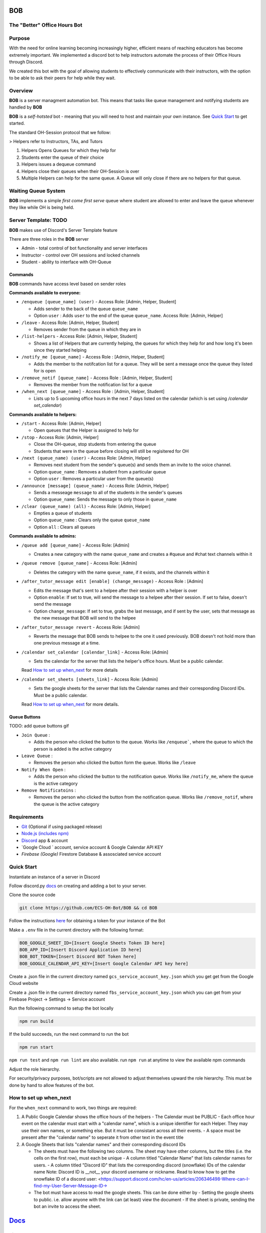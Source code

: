 .. |DiscordLogo| image:: https://img.icons8.com/color/48/000000/discord-logo.png
   :target: https://discordapp.com

|DiscordLogo| BOB
======================================

The "Better" Office Hours Bot
------------------------------

.. raw:: html

   <p align=center style="font-size:large">
      <a href=#purpose>Purpose</a> • 
      <a href=#overview>Overview</a> • 
      <a href=#quickstart>Quick Start</a> • 
      <a href=https://ecs-oh-bot.github.io/OH-Bot/docs/build/html/index.html>Docs</a> •
      <a href=#license>License</a>
   </p>
.. raw:: html

   </p>

Purpose
-------

With the need for online learning becoming increasingly higher,
efficient means of reaching educators has become extremely important. We
implemented a discord bot to help instructors automate the process of
their Office Hours through Discord.

We created this bot with the goal of allowing students to effectively
communicate with their instructors, with the option to be able to ask
their peers for help while they wait.

Overview
--------

**BOB** is a server managment automation bot. This means that tasks
like queue management and notifying students are
handled by **BOB**

**BOB** is a *self-hotsted* bot - meaning that you will need to host
and maintain your own instance. See `Quick Start <#quick-start>`__ to
get started.

The standard OH-Session protocol that we follow: 

> Helpers refer to Instructors, TAs, and Tutors

#. Helpers Opens Queues for which they help for
#. Students enter the queue of their choice
#. Helpers issues a dequeue command
#. Helpers close their queues when their OH-Session is over
#. Multiple Helpers can help for the same queue. A Queue will only
   close if there are no helpers for that queue.

Waiting Queue System
--------------------

**BOB** implements a simple *first come first serve* queue where
student are allowed to enter and leave the queue whenever they like
while OH is being held.

Server Template: **TODO**
------------------------------------------------------

**BOB** makes use of Discord's Server Template feature

There are three roles in the **BOB** server

-  Admin - total control of bot functionality and server interfaces
-  Instructor - control over OH sessions and locked channels
-  Student - ability to interface with OH-Queue

Commands
~~~~~~~~

**BOB** commands have access level based on sender roles

**Commands available to everyone:**

-  ``/enqueue [queue_name] (user)`` - Access Role: [Admin, Helper, Student]

   -  Adds sender to the back of the queue ``queue_name``
   -  Option ``user`` : Adds ``user`` to the end of the queue ``queue_name``. Access Role: [Admin, Helper]

-  ``/leave`` - Access Role: [Admin, Helper, Student]

   -  Removes sender from the queue in which they are in

-  ``/list-helpers`` - Access Role: [Admin, Helper, Student]

   -  Shows a list of Helpers that are currently helping, the queues for which they help for and how long it's been since they started helping

-  ``/notify_me [queue_name]`` - Access Role : [Admin, Helper, Student]

   - Adds the member to the notifcation list for a queue. They will be sent a message once the queue they listed for is open

-  ``/remove_notif [queue_name]`` - Access Role : [Admin, Helper, Student]

   - Removes the member from the notification list for a queue

-  ``/when_next [queue_name]`` - Access Role : [Admin, Helper, Student]

   - Lists up to 5 upcoming office hours in the next 7 days listed on the calendar (which is set using `/calendar set_calendar`)

**Commands available to helpers:**

-  ``/start`` - Access Role: [Admin, Helper]

   -  Open queues that the Helper is assigned to help for

-  ``/stop`` - Access Role: [Admin, Helper]

   -  Close the OH-queue, stop students from entering the queue
   -  Students that were in the queue before closing will still be
      regisitered for OH

-  ``/next (queue_name) (user)`` - Access Role: [Admin, Helper]

   -  Removes next student from the sender's queue(s) and sends them 
      an invite to the voice channel.
   -  Option ``queue_name`` : Removes a student from a particular queue
   -  Option ``user`` : Removes a particular user from the queue(s)

-  ``/announce [message] (queue_name)`` - Access Role: [Admin, Helper]

   - Sends a messeage ``message`` to all of the students in the sender's queues
   - Option ``queue_name``: Sends the message to only those in ``queue_name``

-  ``/clear (queue_name) (all)`` - Access Role: [Admin, Helper]

   -  Empties a queue of students
   -  Option ``queue_name`` : Clears only the queue ``queue_name``
   -  Option ``all`` : Clears all queues

**Commands available to admins:**

-  ``/queue add [queue_name]`` - Access Role: [Admin]

   - Creates a new category with the name ``queue_name`` and creates a #queue and #chat text channels within it

-  ``/queue remove [queue_name]`` - Access Role: [Admin]

   - Deletes the category with the name ``queue_name``, if it exists, and the channels within it

-  ``/after_tutor_message edit [enable] (change_message)`` - Access Role : [Admin]

   - Edits the message that's sent to a helpee after their session with a helper is over
   - Option ``enable``: If set to true, will send the message to a helpee after their session. If set to false, doesn't send the message
   - Option ``change_message``: If set to true, grabs the last message, and if sent by the user, sets that message as the new message that BOB will send to the helpee

-  ``/after_tutor_message revert`` - Access Role: [Admin]

   - Reverts the message that BOB sends to helpee to the one it used previously. BOB doesn't not hold more than one previous message at a time.

-  ``/calendar set_calendar [calendar_link]`` - Access Role: [Admin]

   - Sets the calendar for the server that lists the helper's office hours. Must be a public calendar. \
   Read `How to set up when_next <#how-to-set-up-when_next>`__ for more details

-  ``/calendar set_sheets [sheets_link]`` - Access Role: [Admin]

   - Sets the google sheets for the server that lists the Calendar names and their corresponding Discord IDs. Must be a public calendar. \ 
   Read `How to set up when_next <#how-to-set-up-when_next>`__ for more details.

Queue Buttons
~~~~~~~~~~~~~

TODO: add queue buttons gif

-  ``Join Queue`` : 
   
   - Adds the person who clicked the button to the queue. Works like ``/enqueue```, where the queue to which the person is added is the active category

-  ``Leave Queue`` :

   - Removes the person who clicked the button form the queue. Works like ``/leave``

-  ``Notify When Open`` :

   - Adds the person who clicked the button to the notification queue. Works like ``/notify_me``, where the queue is the active category

-  ``Remove Notificatoins`` : 

   - Removes the person who clicked the button from the notification queue. Works like ``/remove_notif``, where the queue is the active category

Requirements
------------

-  `Git <https://git-scm.com/>`__ (Optional if using packaged release)
-  `Node.js (includes npm) <https://nodejs.org/en/download/>`__ 

-  `Discord <https://discordapp.com/>`__ app & account
-  `Google Cloud ` account, service account & Google Calendar API KEY
-  `Firebase (Google)`  Firestore Database & assosciated service account

Quick Start
-----------

Instantiate an instance of a server in Discord 


Follow discord.py `docs <https://discordpy.readthedocs.io/en/latest/discord.html>`__ on creating and adding a bot to your server.

Clone the source code

.. code:: bash

   git clone https://github.com/ECS-OH-Bot/BOB && cd BOB

Follow the instructions
`here <https://discordpy.readthedocs.io/en/v1.3.3/discord.html#creating-a-bot-account>`__
for obtaining a token for your instance of the Bot

Make a ``.env`` file in the current directory with the following format:

.. code:: 

   BOB_GOOGLE_SHEET_ID=[Insert Google Sheets Token ID here]
   BOB_APP_ID=[Insert Discord Application ID here]
   BOB_BOT_TOKEN=[Insert Discord BOT Token here]
   BOB_GOOGLE_CALENDAR_API_KEY=[Insert Google Calendar API key here]

Create a .json file in the current directory named ``gcs_service_account_key.json`` which you get get from the Google Cloud website

Create a .json file in the current directory named ``fbs_service_account_key.json`` which you can get from your Firebase Project -> Settings -> Service account

Run the following command to setup the bot locally

.. code:: bash

   npm run build

If the build succeeds, run the next command to run the bot

.. code:: bash

   npm run start

``npm run test`` and ``npm run lint`` are also available. run ``npm run`` at anytime to view the available npm commands

Adjust the role hierarchy.

For security/privacy purposes, bot/scripts are not allowed to adjust themselves upward the role hierarchy. This must be done by hand to allow features of the bot.

.. image:: ./assets/adjustRole.gif

How to set up when_next
-----------------------

For the ``when_next`` command to work, two things are required:

1. A Public Google Calendar shows the office hours of the helpers
   -  The Calendar must be PUBLIC
   -  Each office hour event on the calendar must start with a "calendar name", which is a unique identifier for each Helper. They may use their own names, or something else. But it must be consistant across all their events.
   -  A space must be present after the "calendar name" to seperate it from other text in the event title

2. A Google Sheets that lists "calendar names" and their corresponding discord IDs

   -  The sheets must have the following two columns. The sheet may have other columns, but the titles (i.e. the cells on the first row), must each be unique
      -  A column titled "Calendar Name" that lists calendar names for users.
      -  A column titled "Discord ID" that lists the corresponding discord (snowflake) IDs of the calendar name
      Note: Discord ID is __not__ your discord username or nickname. Read to know how to get the snowflake ID of a discord user: <https://support.discord.com/hc/en-us/articles/206346498-Where-can-I-find-my-User-Server-Message-ID->

   -  The bot must have access to read the google sheets. This can be done either by
      -  Setting the google sheets to public. i.e. allow anyone with the link can (at least) view the document
      -  If the sheet is private, sending the bot an invite to access the sheet.

`Docs <https://ecs-oh-bot.github.io/OH-Bot/docs/build/html/index.html>`__
=========================================================================

License
-------

Released under the `GNU GPL
v3 <https://www.gnu.org/licenses/gpl-3.0.en.html>`__ license.

``Copyright (C) 2020  Grant Gilson, Noah Rose Ledesma, Stephen Ott``
